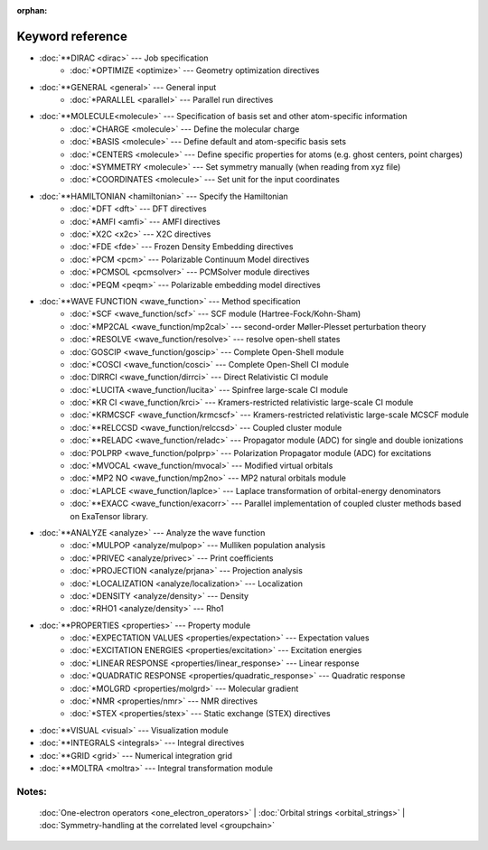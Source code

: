 :orphan:

Keyword reference
=================

* :doc:`**DIRAC <dirac>` --- Job specification
   - :doc:`*OPTIMIZE <optimize>` --- Geometry optimization directives

* :doc:`**GENERAL <general>` --- General input
   - :doc:`*PARALLEL <parallel>` --- Parallel run directives

* :doc:`**MOLECULE<molecule>` --- Specification of basis set and other atom-specific information
   - :doc:`*CHARGE <molecule>` --- Define the molecular charge
   - :doc:`*BASIS <molecule>` --- Define default and atom-specific basis sets
   - :doc:`*CENTERS <molecule>` --- Define specific properties for atoms (e.g. ghost centers, point charges)
   - :doc:`*SYMMETRY <molecule>` --- Set symmetry manually (when reading from xyz file)
   - :doc:`*COORDINATES <molecule>` --- Set unit for the input coordinates

* :doc:`**HAMILTONIAN <hamiltonian>` --- Specify the Hamiltonian
   - :doc:`*DFT <dft>` --- DFT directives
   - :doc:`*AMFI <amfi>` --- AMFI directives
   - :doc:`*X2C <x2c>` --- X2C directives
   - :doc:`*FDE <fde>` --- Frozen Density Embedding directives
   - :doc:`*PCM <pcm>` --- Polarizable Continuum Model directives
   - :doc:`*PCMSOL <pcmsolver>` --- PCMSolver module directives
   - :doc:`*PEQM <peqm>` --- Polarizable embedding model directives
    
* :doc:`**WAVE FUNCTION <wave_function>` --- Method specification
   - :doc:`*SCF <wave_function/scf>` --- SCF module (Hartree-Fock/Kohn-Sham)
   - :doc:`*MP2CAL <wave_function/mp2cal>` --- second-order Møller-Plesset perturbation theory
   - :doc:`*RESOLVE <wave_function/resolve>` --- resolve open-shell states
   - :doc:`GOSCIP <wave_function/goscip>`  --- Complete Open-Shell module
   - :doc:`*COSCI  <wave_function/cosci>`   --- Complete Open-Shell CI module
   - :doc:`DIRRCI <wave_function/dirrci>` --- Direct Relativistic CI module
   - :doc:`*LUCITA <wave_function/lucita>` --- Spinfree large-scale CI module
   - :doc:`*KR CI <wave_function/krci>` --- Kramers-restricted relativistic large-scale CI module
   - :doc:`*KRMCSCF <wave_function/krmcscf>` --- Kramers-restricted relativistic large-scale MCSCF module
   - :doc:`**RELCCSD <wave_function/relccsd>` --- Coupled cluster module
   - :doc:`**RELADC <wave_function/reladc>` --- Propagator module (ADC) for single and double ionizations
   - :doc:`POLPRP <wave_function/polprp>` --- Polarization Propagator module (ADC) for excitations
   - :doc:`*MVOCAL <wave_function/mvocal>` --- Modified virtual orbitals
   - :doc:`*MP2 NO <wave_function/mp2no>` --- MP2 natural orbitals module
   - :doc:`*LAPLCE <wave_function/laplce>` --- Laplace transformation of orbital-energy denominators
   - :doc:`**EXACC <wave_function/exacorr>` --- Parallel implementation of coupled cluster methods based on ExaTensor library.

* :doc:`**ANALYZE <analyze>` --- Analyze the wave function
   - :doc:`*MULPOP <analyze/mulpop>` --- Mulliken population analysis
   - :doc:`*PRIVEC <analyze/privec>` --- Print coefficients
   - :doc:`*PROJECTION <analyze/prjana>` --- Projection analysis
   - :doc:`*LOCALIZATION <analyze/localization>` --- Localization 
   - :doc:`*DENSITY <analyze/density>` --- Density
   - :doc:`*RHO1 <analyze/density>` --- Rho1

* :doc:`**PROPERTIES <properties>` --- Property module
   - :doc:`*EXPECTATION VALUES <properties/expectation>` --- Expectation values
   - :doc:`*EXCITATION ENERGIES <properties/excitation>` --- Excitation energies
   - :doc:`*LINEAR RESPONSE <properties/linear_response>` --- Linear response
   - :doc:`*QUADRATIC RESPONSE <properties/quadratic_response>` --- Quadratic response
   - :doc:`*MOLGRD <properties/molgrd>` --- Molecular gradient
   - :doc:`*NMR <properties/nmr>` --- NMR directives
   - :doc:`*STEX <properties/stex>` --- Static exchange (STEX) directives


* :doc:`**VISUAL <visual>` --- Visualization module

* :doc:`**INTEGRALS <integrals>` --- Integral directives

* :doc:`**GRID <grid>` --- Numerical integration grid

* :doc:`**MOLTRA <moltra>` --- Integral transformation module

Notes:
------

  :doc:`One-electron operators <one_electron_operators>` |
  :doc:`Orbital strings <orbital_strings>` |
  :doc:`Symmetry-handling at the correlated level <groupchain>`
